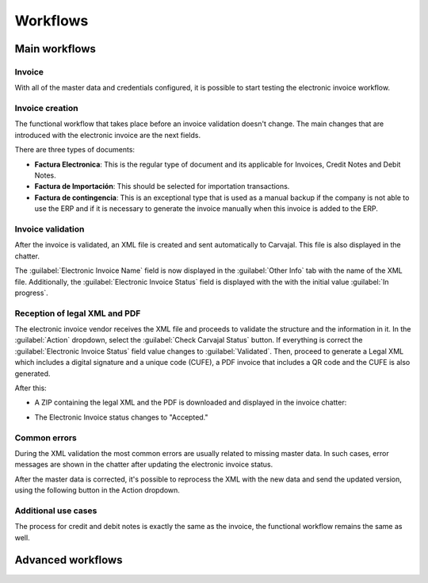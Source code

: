 =========
Workflows
=========

Main workflows
==============

.. image:: colombia/electronic-invoice-workflow.png
   :align: center
   :alt: Electronic invoice workflow in Odoo.

Invoice
-------

With all of the master data and credentials configured, it is possible to start testing the
electronic invoice workflow.

Invoice creation
----------------

The functional workflow that takes place before an invoice validation doesn't change. The main
changes that are introduced with the electronic invoice are the next fields.

There are three types of documents:

- **Factura Electronica**: This is the regular type of document and its applicable for Invoices,
  Credit Notes and Debit Notes.
- **Factura de Importación**: This should be selected for importation transactions.
- **Factura de contingencia**: This is an exceptional type that is used as a manual backup if the
  company is not able to use the ERP and if it is necessary to generate the invoice manually when
  this invoice is added to the ERP.

Invoice validation
------------------

After the invoice is validated, an XML file is created and sent automatically to Carvajal. This
file is also displayed in the chatter.

.. image:: colombia/carvajal-invoice-xml-chatter.png
   :align: center
   :alt: Carvajal XML invoice file in Odoo chatter.

The :guilabel:`Electronic Invoice Name` field is now displayed in the :guilabel:`Other Info` tab
with the name of the XML file. Additionally, the :guilabel:`Electronic Invoice Status` field is
displayed with the with the initial value :guilabel:`In progress`.

Reception of legal XML and PDF
------------------------------

The electronic invoice vendor receives the XML file and proceeds to validate the structure and the
information in it. In the :guilabel:`Action` dropdown, select the :guilabel:`Check Carvajal Status`
button. If everything is correct the :guilabel:`Electronic Invoice Status` field value changes to
:guilabel:`Validated`. Then, proceed to generate a Legal XML which includes a digital signature and
a unique code (CUFE), a PDF invoice that includes a QR code and the CUFE is also generated.

After this:

- A ZIP containing the legal XML and the PDF is downloaded and displayed in the invoice chatter:

  .. image:: colombia/zip-invoice-chatter.png
     :align: center
     :alt: ZIP file displayed in the invoice chatter in Odoo.

  .. image:: colombia/zip-file-contents.png
     :align: center
     :alt:  XML and PDF contained in invoice ZIP file.

- The Electronic Invoice status changes to "Accepted."

Common errors
-------------

During the XML validation the most common errors are usually related to missing master data. In
such cases, error messages are shown in the chatter after updating the electronic invoice status.

.. image:: colombia/xml-validation-errors.png
   :align: center
   :alt: XML validation errors shown in the invoice chatter in Odoo.

After the master data is corrected, it's possible to reprocess the XML with the new data and send
the updated version, using the following button in the Action dropdown.

.. image:: colombia/updated-invoice-status.png
   :align: center
   :alt: The updated invoice status in Odoo.

Additional use cases
--------------------

The process for credit and debit notes is exactly the same as the invoice, the functional workflow
remains the same as well.

Advanced workflows
==================

.. seealso::
   - :doc:`reports`
   - :doc:`configuration`
